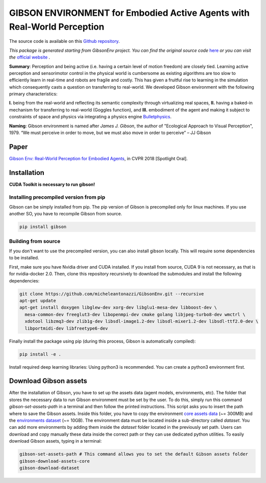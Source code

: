 GIBSON ENVIRONMENT for Embodied Active Agents with Real-World Perception
**************************************************************************
|BuildOnUbuntuLatest|_
|BuildManylinux20102014|_
|Gibson|_

The source code is available on this `Github repository`_.



*This package is generated starting from GibsonEnv project.
You can find the original source code* `here <https://github.com/StanfordVL/GibsonEnv>`_ *or you can visit the* `official website`_ .

**Summary**: Perception and being active (i.e. having a certain level of motion freedom) are closely tied. Learning active perception and sensorimotor control in the physical world is cumbersome as existing algorithms are too slow to efficiently learn in real-time and robots are fragile and costly. This has given a fruitful rise to learning in the simulation which consequently casts a question on transferring to real-world. We developed Gibson environment with the following primary characteristics:

**I.** being from the real-world and reflecting its semantic complexity through virtualizing real spaces,
**II.** having a baked-in mechanism for transferring to real-world (Goggles function), and
**III.** embodiment of the agent and making it subject to constraints of space and physics via integrating a physics engine `Bulletphysics`_.

**Naming**: Gibson environment is named after *James J. Gibson*, the author of "Ecological Approach to Visual Perception", 1979. “We must perceive in order to move, but we must also move in order to perceive” – JJ Gibson

Paper
=====

`Gibson Env: Real-World Perception for Embodied Agents <http://gibson.vision/>`_, in CVPR 2018 [Spotlight Oral].

Installation
=============

**CUDA Toolkit is necessary to run gibson!**

Installing precompiled version from pip
___________________________________________

Gibson can be simply installed from pip. The pip version of Gibson is precompiled only for linux machines. If you use another SO, you have to recompile Gibson from source.

.. code-block:: bash

    pip install gibson

Building from source
_______________________

If you don't want to use the precompiled version, you can also install gibson locally. This will require some dependencies to be installed.

First, make sure you have Nvidia driver and CUDA installed. If you install from source, CUDA 9 is not necessary, as that is for nvidia-docker 2.0.
Then, clone this repository recursively to download the submodules  and install the following dependencies:

.. code-block:: bash

    git clone https://github.com/micheleantonazzi/GibsonEnv.git --recursive
    apt-get update
    apt-get install doxygen libglew-dev xorg-dev libglu1-mesa-dev libboost-dev \
      mesa-common-dev freeglut3-dev libopenmpi-dev cmake golang libjpeg-turbo8-dev wmctrl \
      xdotool libzmq3-dev zlib1g-dev libsdl-image1.2-dev libsdl-mixer1.2-dev libsdl-ttf2.0-dev \
      libportmidi-dev libfreetype6-dev

Finally install the package using pip (during this process, Gibson is automatically compiled):

.. code-block:: bash

    pip install -e .


Install required deep learning libraries: Using python3 is recommended. You can create a python3 environment first.

Download Gibson assets
=======================

After the installation of Gibson, you have to set up the assets data (agent models, environments, etc).
The folder that stores the necessary data to run Gibson environment must be set by the user.
To do this, simply run this command `gibson-set-assets-path` in a terminal and then follow the printed instructions.
This script asks you to insert the path where to save the Gibson assets.
Inside this folder, you have to copy the environment `core assets data <https://storage.googleapis.com/gibson_scenes/assets_core_v2.tar.gz>`_ (~= 300MB)
and the `environments dataset <https://storage.googleapis.com/gibson_scenes/dataset.tar.gz>`_ (~= 10GB).
The environment data must be located inside a sub-directory called `dataset`.
You can add more environments by adding them inside the `dataset` folder located in the previously set path.
Users can download and copy manually these data inside the correct path or they can use dedicated python utilities.
To easily download Gibson assets, typing in a terminal:

.. code-block:: bash

    gibson-set-assets-path # This command allows you to set the default Gibson assets folder
    gibson-download-assets-core
    gibson-download-dataset


.. |BuildManylinux20102014| image:: https://github.com/micheleantonazzi/GibsonEnv/actions/workflows/build_manylinux_2010_2014.yml/badge.svg?branch=master
.. |BuildOnUbuntuLatest| image:: https://github.com/micheleantonazzi/GibsonEnv/actions/workflows/build_ubuntu_latest.yml/badge.svg?branch=master
.. |Gibson| image:: https://img.shields.io/pypi/v/gibson.svg
.. _BuildManylinux20102014: https://github.com/micheleantonazzi/GibsonEnv/actions/workflows/build_manylinux_2010_2014.yml
.. _BuildOnUbuntuLatest: https://github.com/micheleantonazzi/GibsonEnv/actions/workflows/build_ubuntu_latest.yml/badge.svg
.. _Gibson: https://pypi.org/project/gibson
.. _Github repository: https://github.com/micheleantonazzi/GibsonEnv
.. _official website: http://gibsonenv.stanford.edu/
.. _Bulletphysics: http://bulletphysics.org/wordpress/
